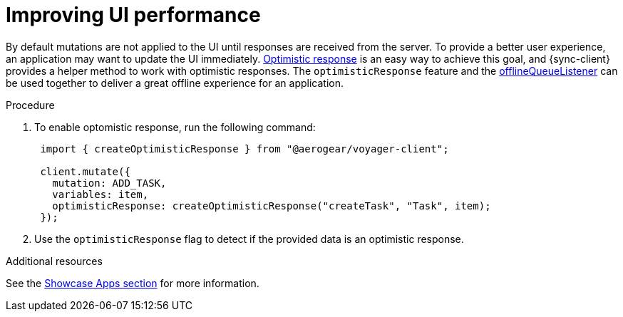 [[sync-js-client-improving-ui-performance]]

= Improving UI performance

By default mutations are not applied to the UI until responses are received from the server. To provide a better user experience, an application may want to update the UI immediately. link:https://www.apollographql.com/docs/react/api/react-apollo.html#graphql-mutation-options-optimisticResponse[Optimistic response] is an easy way to achieve this goal, and {sync-client} provides a helper method to work with optimistic responses.  The `optimisticResponse` feature and the <<#sync-client-offline-queue-listener, offlineQueueListener>> can be used together to deliver a great offline experience for an application.

.Procedure

. To enable optomistic response, run the following command:
+
[source, javascript]
----
 import { createOptimisticResponse } from "@aerogear/voyager-client";

 client.mutate({
   mutation: ADD_TASK,
   variables: item,
   optimisticResponse: createOptimisticResponse("createTask", "Task", item);
 });
----

+
. Use the `optimisticResponse` flag to detect if the provided data is an optimistic response.

//Is this id mapping completely transparent to developers? If not, what action do they need to take? If it is, then we should probably remove this section.
// === Mapping Client and Server ID for Optimistic Responses

// When using `OptimisticReponse` helper from SDK specific mutations that create new element response is going to have client side generated id. Subsequent edits for this objects will also refer to this id. When becoming online, all offline changes are going to be performed in specific order updating client side id with id returned from server for subsequent edits.


//tag::excludeDownstream[]
.Additional resources
See the xref:showcase-apps.adoc[Showcase Apps section] for more information.
//end::excludeDownstream[]

